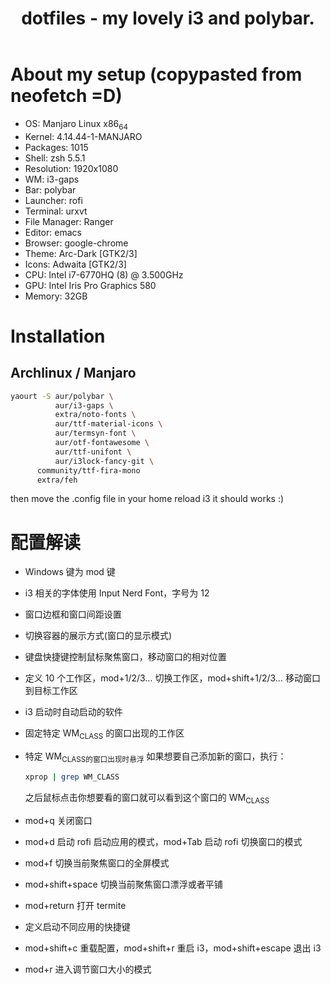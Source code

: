 #+TITLE: dotfiles - my lovely i3 and polybar.

* About my setup (copypasted from neofetch =D)
- OS: Manjaro Linux x86_64
- Kernel: 4.14.44-1-MANJARO
- Packages: 1015
- Shell: zsh 5.5.1
- Resolution: 1920x1080
- WM: i3-gaps
- Bar: polybar
- Launcher: rofi
- Terminal: urxvt
- File Manager: Ranger
- Editor: emacs
- Browser: google-chrome
- Theme: Arc-Dark [GTK2/3]
- Icons: Adwaita [GTK2/3]
- CPU: Intel i7-6770HQ (8) @ 3.500GHz
- GPU: Intel Iris Pro Graphics 580
- Memory: 32GB

* Installation

** Archlinux / Manjaro

#+BEGIN_SRC sh
yaourt -S aur/polybar \
          aur/i3-gaps \
          extra/noto-fonts \
          aur/ttf-material-icons \
          aur/termsyn-font \
          aur/otf-fontawesome \
          aur/ttf-unifont \
          aur/i3lock-fancy-git \
	  community/ttf-fira-mono
	  extra/feh
#+END_SRC

then move the .config file in your home reload i3 it should works :)

* 配置解读

 - Windows 键为 mod 键
 - i3 相关的字体使用 Input Nerd Font，字号为 12
 - 窗口边框和窗口间距设置
 - 切换容器的展示方式(窗口的显示模式)
 - 键盘快捷键控制鼠标聚焦窗口，移动窗口的相对位置
 - 定义 10 个工作区，mod+1/2/3… 切换工作区，mod+shift+1/2/3… 移动窗口到目标工作区
 - i3 启动时自动启动的软件
 - 固定特定 WM_CLASS 的窗口出现的工作区
 - 特定 WM_CLASS的窗口出现时悬浮
   如果想要自己添加新的窗口，执行：
   #+BEGIN_SRC sh
   xprop | grep WM_CLASS
   #+END_SRC
   之后鼠标点击你想要看的窗口就可以看到这个窗口的 WM_CLASS
 - mod+q 关闭窗口
 - mod+d 启动 rofi 启动应用的模式，mod+Tab 启动 rofi 切换窗口的模式
 - mod+f 切换当前聚焦窗口的全屏模式
 - mod+shift+space 切换当前聚焦窗口漂浮或者平铺
 - mod+return 打开 termite
 - 定义启动不同应用的快捷键
 - mod+shift+c 重载配置，mod+shift+r 重启 i3，mod+shift+escape 退出 i3
 - mod+r 进入调节窗口大小的模式
